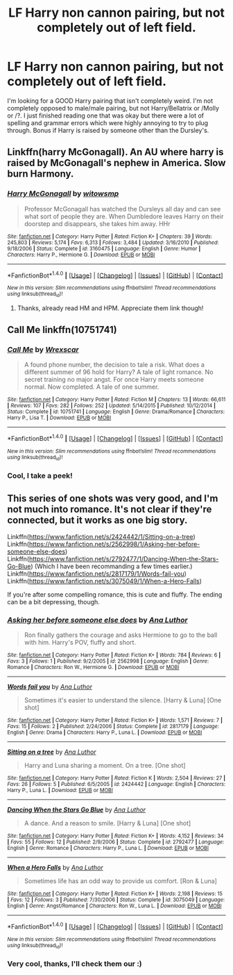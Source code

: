 #+TITLE: LF Harry non cannon pairing, but not completely out of left field.

* LF Harry non cannon pairing, but not completely out of left field.
:PROPERTIES:
:Author: FancyWasMyName
:Score: 10
:DateUnix: 1499016269.0
:DateShort: 2017-Jul-02
:FlairText: Request
:END:
I'm looking for a GOOD Harry pairing that isn't completely weird. I'm not completely opposed to male/male pairing, but not Harry/Bellatrix or /Molly or /?. I just finished reading one that was okay but there were a lot of spelling and grammar errors which were highly annoying to try to plug through. Bonus if Harry is raised by someone other than the Dursley's.


** Linkffn(harry McGonagall). An AU where harry is raised by McGonagall's nephew in America. Slow burn Harmony.
:PROPERTIES:
:Author: DrTacoLord
:Score: 1
:DateUnix: 1499022143.0
:DateShort: 2017-Jul-02
:END:

*** [[http://www.fanfiction.net/s/3160475/1/][*/Harry McGonagall/*]] by [[https://www.fanfiction.net/u/983103/witowsmp][/witowsmp/]]

#+begin_quote
  Professor McGonagall has watched the Dursleys all day and can see what sort of people they are. When Dumbledore leaves Harry on their doorstep and disappears, she takes him away. HHr
#+end_quote

^{/Site/: [[http://www.fanfiction.net/][fanfiction.net]] *|* /Category/: Harry Potter *|* /Rated/: Fiction K+ *|* /Chapters/: 39 *|* /Words/: 245,803 *|* /Reviews/: 5,174 *|* /Favs/: 6,313 *|* /Follows/: 3,484 *|* /Updated/: 3/16/2010 *|* /Published/: 9/18/2006 *|* /Status/: Complete *|* /id/: 3160475 *|* /Language/: English *|* /Genre/: Humor *|* /Characters/: Harry P., Hermione G. *|* /Download/: [[http://www.ff2ebook.com/old/ffn-bot/index.php?id=3160475&source=ff&filetype=epub][EPUB]] or [[http://www.ff2ebook.com/old/ffn-bot/index.php?id=3160475&source=ff&filetype=mobi][MOBI]]}

--------------

*FanfictionBot*^{1.4.0} *|* [[[https://github.com/tusing/reddit-ffn-bot/wiki/Usage][Usage]]] | [[[https://github.com/tusing/reddit-ffn-bot/wiki/Changelog][Changelog]]] | [[[https://github.com/tusing/reddit-ffn-bot/issues/][Issues]]] | [[[https://github.com/tusing/reddit-ffn-bot/][GitHub]]] | [[[https://www.reddit.com/message/compose?to=tusing][Contact]]]

^{/New in this version: Slim recommendations using/ ffnbot!slim! /Thread recommendations using/ linksub(thread_id)!}
:PROPERTIES:
:Author: FanfictionBot
:Score: 1
:DateUnix: 1499022168.0
:DateShort: 2017-Jul-02
:END:

**** Thanks, already read HM and HPM. Appreciate them link though!
:PROPERTIES:
:Author: FancyWasMyName
:Score: 2
:DateUnix: 1499022717.0
:DateShort: 2017-Jul-02
:END:


** Call Me linkffn(10751741)
:PROPERTIES:
:Author: openthekey
:Score: 1
:DateUnix: 1499028541.0
:DateShort: 2017-Jul-03
:END:

*** [[http://www.fanfiction.net/s/10751741/1/][*/Call Me/*]] by [[https://www.fanfiction.net/u/2771147/Wrexscar][/Wrexscar/]]

#+begin_quote
  A found phone number, the decision to tale a risk. What does a different summer of 96 hold for Harry? A tale of light romance. No secret training no major angst. For once Harry meets someone normal. Now completed. A tale of one summer.
#+end_quote

^{/Site/: [[http://www.fanfiction.net/][fanfiction.net]] *|* /Category/: Harry Potter *|* /Rated/: Fiction M *|* /Chapters/: 13 *|* /Words/: 66,611 *|* /Reviews/: 107 *|* /Favs/: 282 *|* /Follows/: 252 *|* /Updated/: 5/14/2015 *|* /Published/: 10/12/2014 *|* /Status/: Complete *|* /id/: 10751741 *|* /Language/: English *|* /Genre/: Drama/Romance *|* /Characters/: Harry P., Lisa T. *|* /Download/: [[http://www.ff2ebook.com/old/ffn-bot/index.php?id=10751741&source=ff&filetype=epub][EPUB]] or [[http://www.ff2ebook.com/old/ffn-bot/index.php?id=10751741&source=ff&filetype=mobi][MOBI]]}

--------------

*FanfictionBot*^{1.4.0} *|* [[[https://github.com/tusing/reddit-ffn-bot/wiki/Usage][Usage]]] | [[[https://github.com/tusing/reddit-ffn-bot/wiki/Changelog][Changelog]]] | [[[https://github.com/tusing/reddit-ffn-bot/issues/][Issues]]] | [[[https://github.com/tusing/reddit-ffn-bot/][GitHub]]] | [[[https://www.reddit.com/message/compose?to=tusing][Contact]]]

^{/New in this version: Slim recommendations using/ ffnbot!slim! /Thread recommendations using/ linksub(thread_id)!}
:PROPERTIES:
:Author: FanfictionBot
:Score: 1
:DateUnix: 1499028569.0
:DateShort: 2017-Jul-03
:END:


*** Cool, I take a peek!
:PROPERTIES:
:Author: FancyWasMyName
:Score: 1
:DateUnix: 1499028808.0
:DateShort: 2017-Jul-03
:END:


** This series of one shots was very good, and I'm not much into romance. It's not clear if they're connected, but it works as one big story.

Linkffn([[https://www.fanfiction.net/s/2424442/1/Sitting-on-a-tree]])\\
Linkffn([[https://www.fanfiction.net/s/2562998/1/Asking-her-before-someone-else-does]])\\
Linkffn([[https://www.fanfiction.net/s/2792477/1/Dancing-When-the-Stars-Go-Blue]]) (Which I have been recommanding a few times earlier.)\\
Linkffn([[https://www.fanfiction.net/s/2817179/1/Words-fail-you]])\\
Linkffn([[https://www.fanfiction.net/s/3075049/1/When-a-Hero-Falls]])

If you're after some compelling romance, this is cute and fluffy. The ending can be a bit depressing, though.
:PROPERTIES:
:Author: AnIndividualist
:Score: 1
:DateUnix: 1499087412.0
:DateShort: 2017-Jul-03
:END:

*** [[http://www.fanfiction.net/s/2562998/1/][*/Asking her before someone else does/*]] by [[https://www.fanfiction.net/u/595133/Ana-Luthor][/Ana Luthor/]]

#+begin_quote
  Ron finally gathers the courage and asks Hermione to go to the ball with him. Harry's POV, fluffy and short.
#+end_quote

^{/Site/: [[http://www.fanfiction.net/][fanfiction.net]] *|* /Category/: Harry Potter *|* /Rated/: Fiction K+ *|* /Words/: 784 *|* /Reviews/: 6 *|* /Favs/: 3 *|* /Follows/: 1 *|* /Published/: 9/2/2005 *|* /id/: 2562998 *|* /Language/: English *|* /Genre/: Romance *|* /Characters/: Ron W., Hermione G. *|* /Download/: [[http://www.ff2ebook.com/old/ffn-bot/index.php?id=2562998&source=ff&filetype=epub][EPUB]] or [[http://www.ff2ebook.com/old/ffn-bot/index.php?id=2562998&source=ff&filetype=mobi][MOBI]]}

--------------

[[http://www.fanfiction.net/s/2817179/1/][*/Words fail you/*]] by [[https://www.fanfiction.net/u/595133/Ana-Luthor][/Ana Luthor/]]

#+begin_quote
  Sometimes it's easier to understand the silence. [Harry & Luna] [One shot]
#+end_quote

^{/Site/: [[http://www.fanfiction.net/][fanfiction.net]] *|* /Category/: Harry Potter *|* /Rated/: Fiction K+ *|* /Words/: 1,571 *|* /Reviews/: 7 *|* /Favs/: 15 *|* /Follows/: 2 *|* /Published/: 2/24/2006 *|* /Status/: Complete *|* /id/: 2817179 *|* /Language/: English *|* /Genre/: Drama *|* /Characters/: Harry P., Luna L. *|* /Download/: [[http://www.ff2ebook.com/old/ffn-bot/index.php?id=2817179&source=ff&filetype=epub][EPUB]] or [[http://www.ff2ebook.com/old/ffn-bot/index.php?id=2817179&source=ff&filetype=mobi][MOBI]]}

--------------

[[http://www.fanfiction.net/s/2424442/1/][*/Sitting on a tree/*]] by [[https://www.fanfiction.net/u/595133/Ana-Luthor][/Ana Luthor/]]

#+begin_quote
  Harry and Luna sharing a moment. On a tree. [One shot]
#+end_quote

^{/Site/: [[http://www.fanfiction.net/][fanfiction.net]] *|* /Category/: Harry Potter *|* /Rated/: Fiction K *|* /Words/: 2,504 *|* /Reviews/: 27 *|* /Favs/: 26 *|* /Follows/: 5 *|* /Published/: 6/5/2005 *|* /id/: 2424442 *|* /Language/: English *|* /Characters/: Harry P., Luna L. *|* /Download/: [[http://www.ff2ebook.com/old/ffn-bot/index.php?id=2424442&source=ff&filetype=epub][EPUB]] or [[http://www.ff2ebook.com/old/ffn-bot/index.php?id=2424442&source=ff&filetype=mobi][MOBI]]}

--------------

[[http://www.fanfiction.net/s/2792477/1/][*/Dancing When the Stars Go Blue/*]] by [[https://www.fanfiction.net/u/595133/Ana-Luthor][/Ana Luthor/]]

#+begin_quote
  A dance. And a reason to smile. [Harry & Luna] [One shot]
#+end_quote

^{/Site/: [[http://www.fanfiction.net/][fanfiction.net]] *|* /Category/: Harry Potter *|* /Rated/: Fiction K+ *|* /Words/: 4,152 *|* /Reviews/: 34 *|* /Favs/: 55 *|* /Follows/: 12 *|* /Published/: 2/9/2006 *|* /Status/: Complete *|* /id/: 2792477 *|* /Language/: English *|* /Genre/: Romance *|* /Characters/: Harry P., Luna L. *|* /Download/: [[http://www.ff2ebook.com/old/ffn-bot/index.php?id=2792477&source=ff&filetype=epub][EPUB]] or [[http://www.ff2ebook.com/old/ffn-bot/index.php?id=2792477&source=ff&filetype=mobi][MOBI]]}

--------------

[[http://www.fanfiction.net/s/3075049/1/][*/When a Hero Falls/*]] by [[https://www.fanfiction.net/u/595133/Ana-Luthor][/Ana Luthor/]]

#+begin_quote
  Sometimes life has an odd way to provide us comfort. [Ron & Luna]
#+end_quote

^{/Site/: [[http://www.fanfiction.net/][fanfiction.net]] *|* /Category/: Harry Potter *|* /Rated/: Fiction K+ *|* /Words/: 2,198 *|* /Reviews/: 15 *|* /Favs/: 12 *|* /Follows/: 3 *|* /Published/: 7/30/2006 *|* /Status/: Complete *|* /id/: 3075049 *|* /Language/: English *|* /Genre/: Angst/Romance *|* /Characters/: Ron W., Luna L. *|* /Download/: [[http://www.ff2ebook.com/old/ffn-bot/index.php?id=3075049&source=ff&filetype=epub][EPUB]] or [[http://www.ff2ebook.com/old/ffn-bot/index.php?id=3075049&source=ff&filetype=mobi][MOBI]]}

--------------

*FanfictionBot*^{1.4.0} *|* [[[https://github.com/tusing/reddit-ffn-bot/wiki/Usage][Usage]]] | [[[https://github.com/tusing/reddit-ffn-bot/wiki/Changelog][Changelog]]] | [[[https://github.com/tusing/reddit-ffn-bot/issues/][Issues]]] | [[[https://github.com/tusing/reddit-ffn-bot/][GitHub]]] | [[[https://www.reddit.com/message/compose?to=tusing][Contact]]]

^{/New in this version: Slim recommendations using/ ffnbot!slim! /Thread recommendations using/ linksub(thread_id)!}
:PROPERTIES:
:Author: FanfictionBot
:Score: 1
:DateUnix: 1499087440.0
:DateShort: 2017-Jul-03
:END:


*** Very cool, thanks, I'll check them our :)
:PROPERTIES:
:Author: FancyWasMyName
:Score: 1
:DateUnix: 1499123361.0
:DateShort: 2017-Jul-04
:END:

